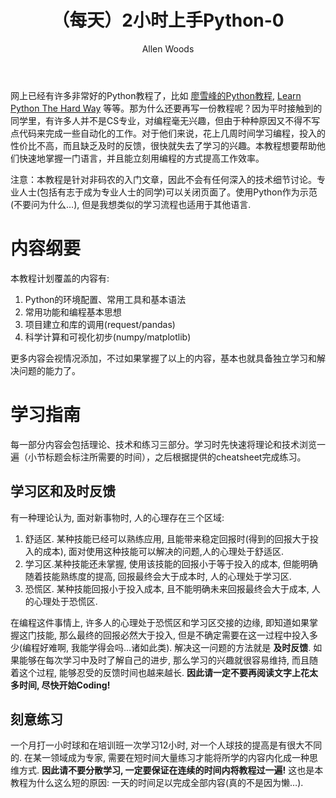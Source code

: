 #+TITLE:（每天）2小时上手Python-0
#+AUTHOR: Allen Woods

网上已经有许多非常好的Python教程了，比如 [[http://www.liaoxuefeng.com/][廖雪峰的Python教程]], [[http://learnpythonthehardway.org/][Learn Python The Hard Way]] 等等。那为什么还要再写一份教程呢？因为平时接触到的同学里，有许多人并不是CS专业，对编程毫无兴趣，但由于种种原因又不得不写点代码来完成一些自动化的工作。对于他们来说，花上几周时间学习编程，投入的性价比不高，而且缺乏及时的反馈，很快就失去了学习的兴趣。本教程想要帮助他们快速地掌握一门语言，并且能立刻用编程的方式提高工作效率。

注意：本教程是针对非码农的入门文章，因此不会有任何深入的技术细节讨论。专业人士(包括有志于成为专业人士的同学)可以关闭页面了。使用Python作为示范(不要问为什么...), 但是我想类似的学习流程也适用于其他语言.

* 内容纲要
本教程计划覆盖的内容有:
1. Python的环境配置、常用工具和基本语法
2. 常用功能和编程基本思想
3. 项目建立和库的调用(request/pandas)
4. 科学计算和可视化初步(numpy/matplotlib)
更多内容会视情况添加，不过如果掌握了以上的内容，基本也就具备独立学习和解决问题的能力了。

* 学习指南
每一部分内容会包括理论、技术和练习三部分。学习时先快速将理论和技术浏览一遍（小节标题会标注所需要的时间），之后根据提供的cheatsheet完成练习。

** 学习区和及时反馈
有一种理论认为, 面对新事物时, 人的心理存在三个区域: 
1. 舒适区. 某种技能已经可以熟练应用, 且能带来稳定回报时(得到的回报大于投入的成本), 面对使用这种技能可以解决的问题,人的心理处于舒适区.
2. 学习区.某种技能还未掌握, 使用该技能的回报小于等于投入的成本, 但能明确随着技能熟练度的提高, 回报最终会大于成本时, 人的心理处于学习区.
3. 恐慌区. 某种技能回报小于投入成本, 且不能明确未来回报最终会大于成本, 人的心理处于恐慌区.

在编程这件事情上, 许多人的心理处于恐慌区和学习区交接的边缘, 即知道如果掌握这门技能, 那么最终的回报必然大于投入, 但是不确定需要在这一过程中投入多少(编程好难啊, 我能学得会吗...诸如此类). 
解决这一问题的方法就是 *及时反馈*. 如果能够在每次学习中及时了解自己的进步, 那么学习的兴趣就很容易维持, 而且随着这个过程, 能够忍受的反馈时间也越来越长. *因此请一定不要再阅读文字上花太多时间, 尽快开始Coding!*

** 刻意练习
一个月打一小时球和在培训班一次学习12小时, 对一个人球技的提高是有很大不同的. 在某一领域成为专家, 需要在短时间大量练习才能将所学的内容内化成一种思维方式. *因此请不要分散学习, 一定要保证在连续的时间内将教程过一遍!* 这也是本教程为什么这么短的原因: 一天的时间足以完成全部内容(真的不是因为懒...).
